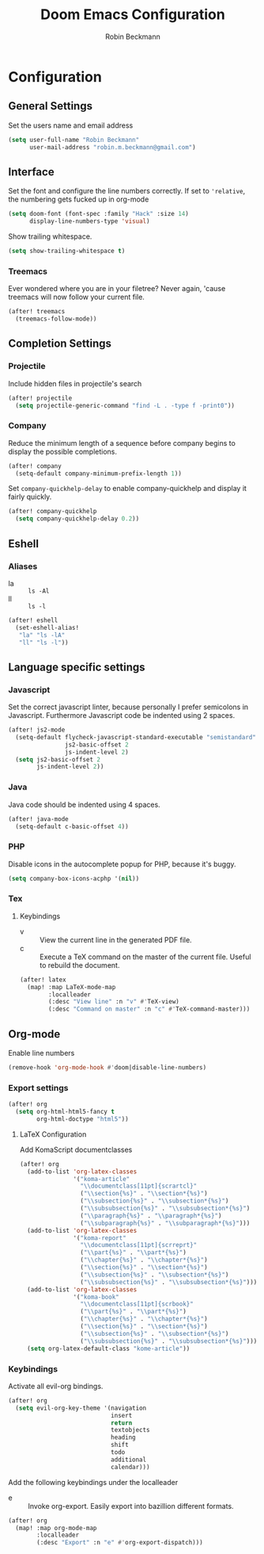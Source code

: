#+TITLE: Doom Emacs Configuration
#+AUTHOR: Robin Beckmann
#+EMAIL: robin.m.beckmann@gmail.com

* Configuration
** General Settings
Set the users name and email address

#+BEGIN_SRC emacs-lisp
(setq user-full-name "Robin Beckmann"
      user-mail-address "robin.m.beckmann@gmail.com")
#+END_SRC
** Interface
Set the font and configure the line numbers correctly.
If set to ~'relative~, the numbering gets fucked up in org-mode
#+BEGIN_SRC emacs-lisp
(setq doom-font (font-spec :family "Hack" :size 14)
      display-line-numbers-type 'visual)
#+END_SRC

Show trailing whitespace.
#+BEGIN_SRC emacs-lisp
(setq show-trailing-whitespace t)
#+END_SRC

*** Treemacs
Ever wondered where you are in your filetree? Never again, 'cause treemacs will
now follow your current file.
#+BEGIN_SRC emacs-lisp
(after! treemacs
  (treemacs-follow-mode))
#+END_SRC

** Completion Settings
*** Projectile
Include hidden files in projectile's search
#+BEGIN_SRC emacs-lisp
(after! projectile
  (setq projectile-generic-command "find -L . -type f -print0"))
#+END_SRC

*** Company
Reduce the minimum length of a sequence before company begins to display the
possible completions.
#+BEGIN_SRC emacs-lisp
(after! company
  (setq-default company-minimum-prefix-length 1))
#+END_SRC

Set ~company-quickhelp-delay~ to enable company-quickhelp and display it fairly
quickly.
#+BEGIN_SRC emacs-lisp
(after! company-quickhelp
  (setq company-quickhelp-delay 0.2))
#+END_SRC

** Eshell
*** Aliases
- la :: ~ls -Al~
- ll :: ~ls -l~

#+BEGIN_SRC emacs-lisp
(after! eshell
  (set-eshell-alias!
   "la" "ls -lA"
   "ll" "ls -l"))
#+END_SRC
** Language specific settings
*** Javascript
Set the correct javascript linter, because personally I prefer semicolons in
Javascript.
Furthermore Javascript code be indented using 2 spaces.
#+BEGIN_SRC emacs-lisp
(after! js2-mode
  (setq-default flycheck-javascript-standard-executable "semistandard"
                js2-basic-offset 2
                js-indent-level 2)
  (setq js2-basic-offset 2
        js-indent-level 2))
#+END_SRC

*** Java
Java code should be indented using 4 spaces.
#+BEGIN_SRC emacs-lisp
(after! java-mode
  (setq-default c-basic-offset 4))
#+END_SRC

*** PHP
Disable icons in the autocomplete popup for PHP, because it's buggy.
#+BEGIN_SRC emacs-lisp
(setq company-box-icons-acphp '(nil))
#+END_SRC
*** Tex
**** Keybindings
- v :: View the current line in the generated PDF file.
- c :: Execute a TeX command on the master of the current file. Useful to
     rebuild the document.
#+BEGIN_SRC emacs-lisp
(after! latex
  (map! :map LaTeX-mode-map
        :localleader
        (:desc "View line" :n "v" #'TeX-view)
        (:desc "Command on master" :n "c" #'TeX-command-master)))
#+END_SRC

** Org-mode
Enable line numbers
#+BEGIN_SRC emacs-lisp
(remove-hook 'org-mode-hook #'doom|disable-line-numbers)
#+END_SRC

*** Export settings
#+BEGIN_SRC emacs-lisp
(after! org
  (setq org-html-html5-fancy t
        org-html-doctype "html5"))
#+END_SRC

**** LaTeX Configuration
Add KomaScript documentclasses
#+BEGIN_SRC emacs-lisp
(after! org
  (add-to-list 'org-latex-classes
               '("koma-article"
                 "\\documentclass[11pt]{scrartcl}"
                 ("\\section{%s}" . "\\section*{%s}")
                 ("\\subsection{%s}" . "\\subsection*{%s}")
                 ("\\subsubsection{%s}" . "\\subsubsection*{%s}")
                 ("\\paragraph{%s}" . "\\paragraph*{%s}")
                 ("\\subparagraph{%s}" . "\\subparagraph*{%s}")))
  (add-to-list 'org-latex-classes
               '("koma-report"
                 "\\documentclass[11pt]{scrreprt}"
                 ("\\part{%s}" . "\\part*{%s}")
                 ("\\chapter{%s}" . "\\chapter*{%s}")
                 ("\\section{%s}" . "\\section*{%s}")
                 ("\\subsection{%s}" . "\\subsection*{%s}")
                 ("\\subsubsection{%s}" . "\\subsubsection*{%s}")))
  (add-to-list 'org-latex-classes
               '("koma-book"
                 "\\documentclass[11pt]{scrbook}"
                 ("\\part{%s}" . "\\part*{%s}")
                 ("\\chapter{%s}" . "\\chapter*{%s}")
                 ("\\section{%s}" . "\\section*{%s}")
                 ("\\subsection{%s}" . "\\subsection*{%s}")
                 ("\\subsubsection{%s}" . "\\subsubsection*{%s}")))
  (setq org-latex-default-class "kome-article"))
#+END_SRC

*** Keybindings
Activate all evil-org bindings.

#+BEGIN_SRC emacs-lisp
(after! org
  (setq evil-org-key-theme '(navigation
                             insert
                             return
                             textobjects
                             heading
                             shift
                             todo
                             additional
                             calendar)))
#+END_SRC

Add the following keybindings under the localleader
- e :: Invoke org-export. Easily export into bazillion different formats.
#+BEGIN_SRC emacs-lisp
(after! org
  (map! :map org-mode-map
        :localleader
        (:desc "Export" :n "e" #'org-export-dispatch)))
#+END_SRC
